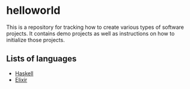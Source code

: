 * helloworld
This is a repository for tracking how to create various types of software projects.
It contains demo projects as well as instructions on how to initialize those projects.

** Lists of languages
- [[file:Haskell.org][Haskell]]
- [[file:Elixir.org][Elixir]]
